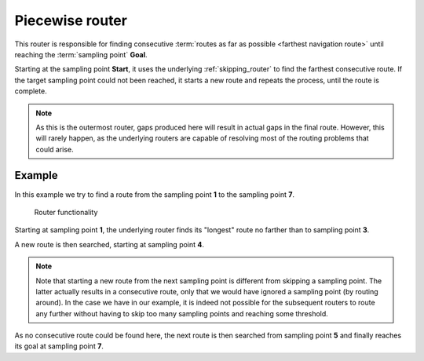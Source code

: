 .. _outermost_router:

================
Piecewise router
================

This router is responsible for finding consecutive :term:`routes as far as possible <farthest navigation route>` until reaching the :term:`sampling point` **Goal**.

Starting at the sampling point **Start**, it uses the underlying :ref:`skipping_router` to find the farthest consecutive route.
If the target sampling point could not been reached, it starts a new route and repeats the process, until the route is complete.

.. note::
   As this is the outermost router, gaps produced here will result in actual gaps in the final route.
   However, this will rarely happen, as the underlying routers are capable of resolving most of the routing problems that could arise.

Example
=======

In this example we try to find a route from the sampling point **1** to the sampling point **7**.

.. figure:: img/generated/1-PiecewiseRouter.drawio.png
   :class: with-shadow
   :scale: 50
   :alt: Router functionality

   Router functionality

Starting at sampling point **1**, the underlying router finds its "longest" route no farther than to sampling point **3**.

A new route is then searched, starting at sampling point **4**.

.. note::
   Note that starting a new route from the next sampling point is different from skipping a sampling point.
   The latter actually results in a consecutive route, only that we would have ignored a sampling point (by routing around).
   In the case we have in our example, it is indeed not possible for the subsequent routers to route any further without having to skip too many sampling points and reaching some threshold.

As no consecutive route could be found here, the next route is then searched from sampling point **5** and finally reaches its goal at sampling point **7**.

